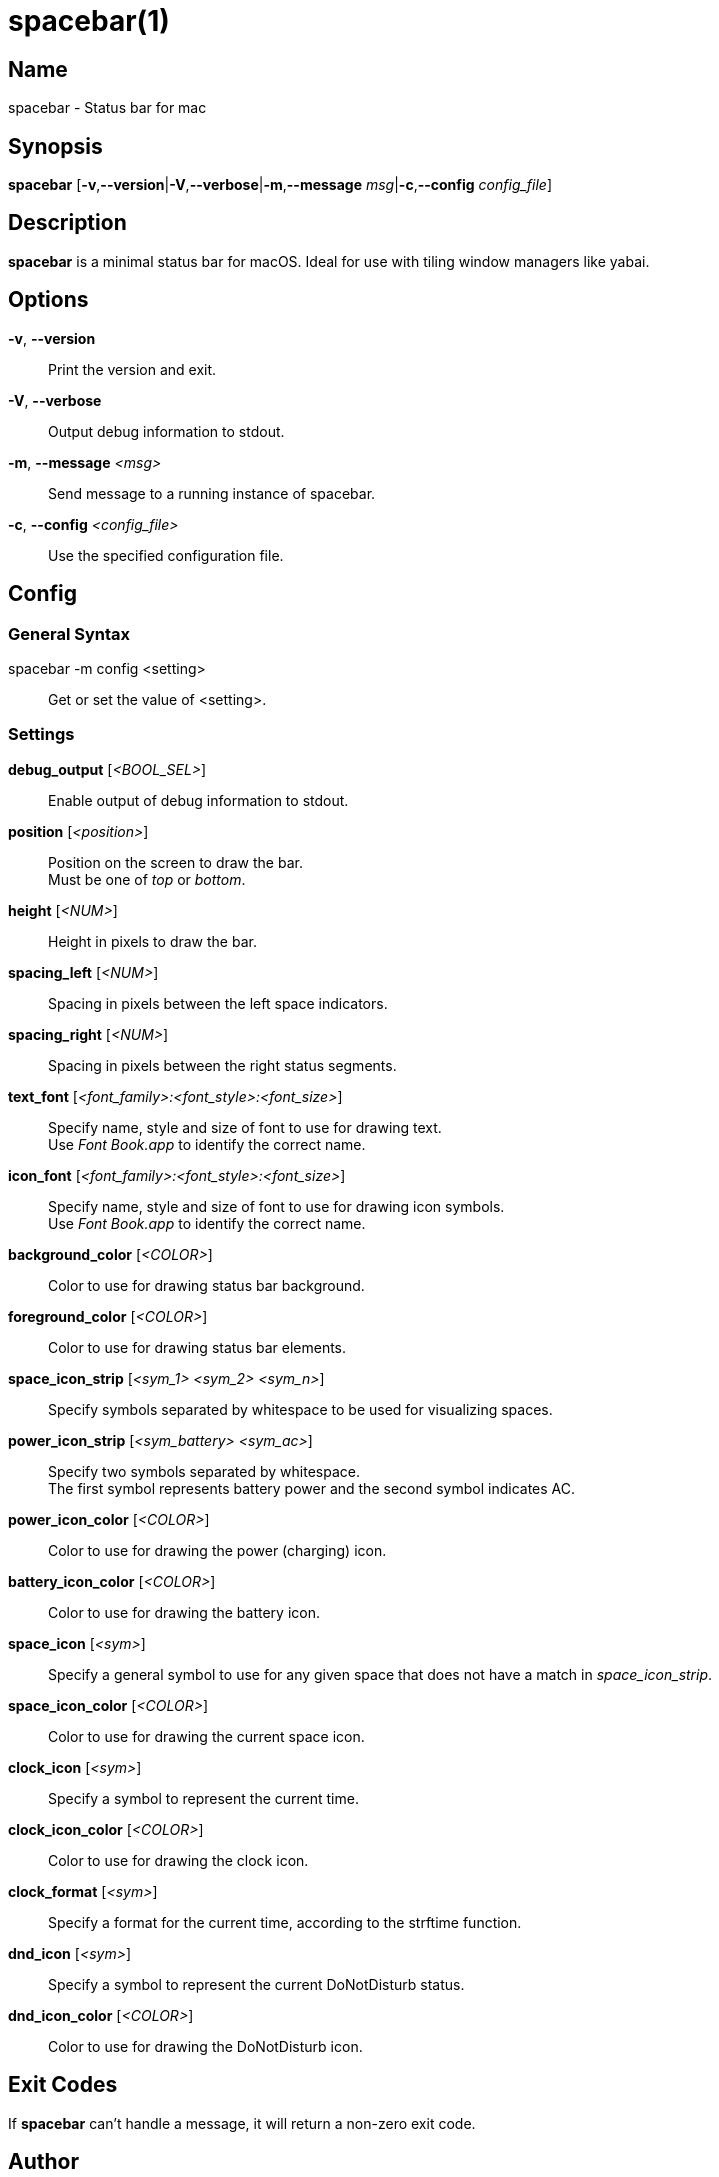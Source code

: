 :man source:   Spacebar
:man version:  {revnumber}
:man manual:   Spacebar Manual

ifdef::env-github[]
:toc:
:toc-title:
:toc-placement!:
:numbered:
endif::[]

spacebar(1)
===========

ifdef::env-github[]
toc::[]
endif::[]

Name
----

spacebar - Status bar for mac

Synopsis
--------

*spacebar* [*-v*,*--version*|*-V*,*--verbose*|*-m*,*--message* 'msg'|*-c*,*--config* 'config_file']

Description
-----------

*spacebar* is a minimal status bar for macOS. Ideal for use with tiling window managers like yabai.

Options
-------
*-v*, *--version*::
    Print the version and exit.

*-V*, *--verbose*::
    Output debug information to stdout.

*-m*, *--message* '<msg>'::
    Send message to a running instance of spacebar.

*-c*, *--config* '<config_file>'::
    Use the specified configuration file.

Config
------

General Syntax
~~~~~~~~~~~~~~

spacebar -m config <setting>::
    Get or set the value of <setting>.

Settings
~~~~~~~~

*debug_output* ['<BOOL_SEL>']::
    Enable output of debug information to stdout.

*position* ['<position>']::
    Position on the screen to draw the bar. +
    Must be one of 'top' or 'bottom'.

*height* ['<NUM>']::
    Height in pixels to draw the bar.

*spacing_left* ['<NUM>']::
    Spacing in pixels between the left space indicators.

*spacing_right* ['<NUM>']::
    Spacing in pixels between the right status segments.

*text_font* ['<font_family>:<font_style>:<font_size>']::
    Specify name, style and size of font to use for drawing text. +
    Use 'Font Book.app' to identify the correct name.

*icon_font* ['<font_family>:<font_style>:<font_size>']::
    Specify name, style and size of font to use for drawing icon symbols. +
    Use 'Font Book.app' to identify the correct name.

*background_color* ['<COLOR>']::
    Color to use for drawing status bar background.

*foreground_color* ['<COLOR>']::
    Color to use for drawing status bar elements.

*space_icon_strip* ['<sym_1> <sym_2> <sym_n>']::
    Specify symbols separated by whitespace to be used for visualizing spaces.

*power_icon_strip* ['<sym_battery> <sym_ac>']::
    Specify two symbols separated by whitespace. +
    The first symbol represents battery power and the second symbol indicates AC.

*power_icon_color* ['<COLOR>']::
    Color to use for drawing the power (charging) icon.

*battery_icon_color* ['<COLOR>']::
    Color to use for drawing the battery icon.

*space_icon* ['<sym>']::
    Specify a general symbol to use for any given space that does not have a match in 'space_icon_strip'.

*space_icon_color* ['<COLOR>']::
    Color to use for drawing the current space icon.

*clock_icon* ['<sym>']::
    Specify a symbol to represent the current time.

*clock_icon_color* ['<COLOR>']::
    Color to use for drawing the clock icon.

*clock_format* ['<sym>']::
    Specify a format for the current time, according to the strftime function.

*dnd_icon* ['<sym>']::
    Specify a symbol to represent the current DoNotDisturb status.

*dnd_icon_color* ['<COLOR>']::
    Color to use for drawing the DoNotDisturb icon.

Exit Codes
----------

If *spacebar* can't handle a message, it will return a non-zero exit code.

Author
------

Calum MacRae <hi at cmacr.ae>
